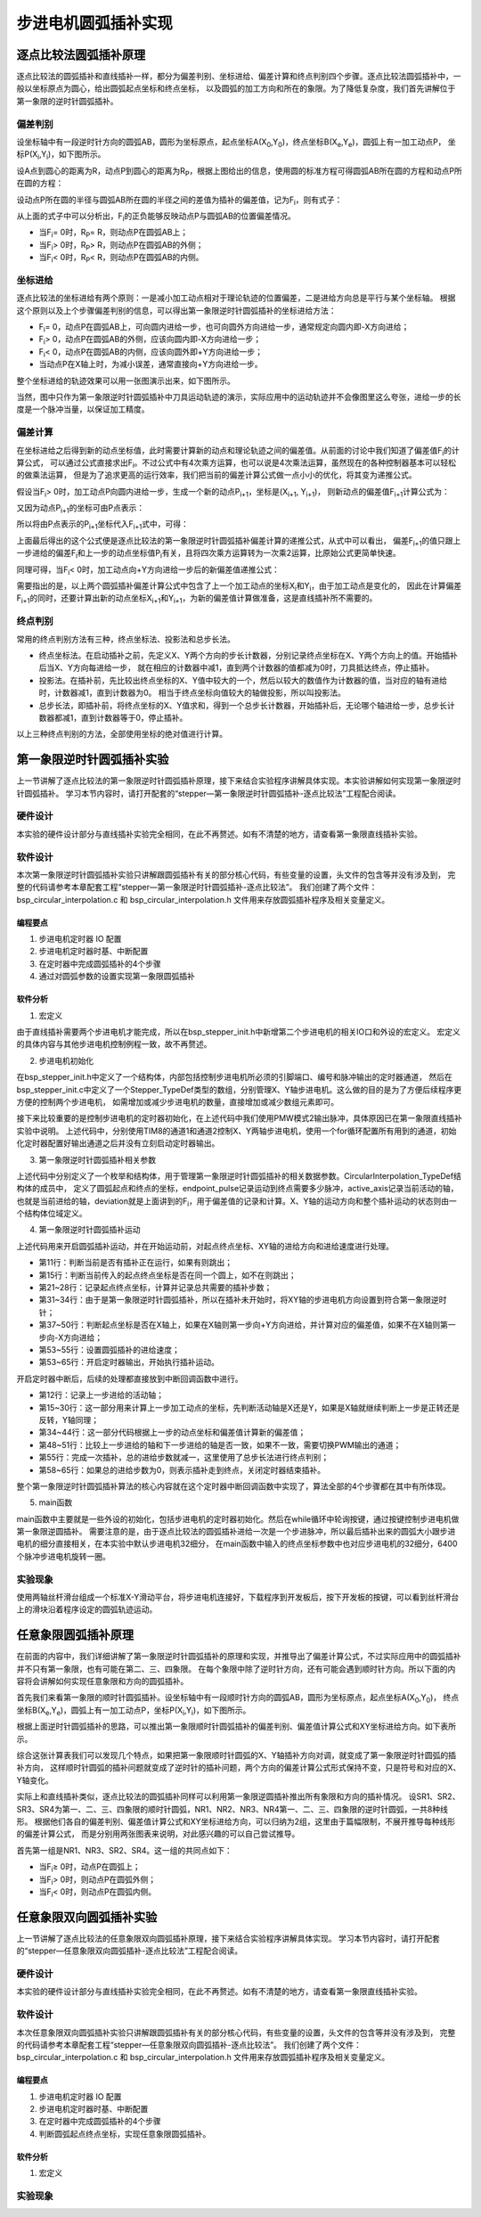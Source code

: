 .. vim: syntax=rst

步进电机圆弧插补实现
==========================================

逐点比较法圆弧插补原理
~~~~~~~~~~~~~~~~~~~~~~~~~~~~~~~
逐点比较法的圆弧插补和直线插补一样，都分为偏差判别、坐标进给、偏差计算和终点判别四个步骤。逐点比较法圆弧插补中，一般以坐标原点为圆心，给出圆弧起点坐标和终点坐标，
以及圆弧的加工方向和所在的象限。为了降低复杂度，我们首先讲解位于第一象限的逆时针圆弧插补。

偏差判别
------------------------
设坐标轴中有一段逆时针方向的圆弧AB，圆形为坐标原点，起点坐标A(X\ :sub:`0`\,Y\ :sub:`0`\)，终点坐标B(X\ :sub:`e`\,Y\ :sub:`e`\)，圆弧上有一加工动点P，
坐标P(X\ :sub:`i`\,Y\ :sub:`i`\)，如下图所示。

.. image:: ../media/第一象限逆时针圆弧插补坐标图.png
   :align: center
   :alt: 第一象限逆时针圆弧插补坐标图

设A点到圆心的距离为R，动点P到圆心的距离为R\ :sub:`P`\，根据上图给出的信息，使用圆的标准方程可得圆弧AB所在圆的方程和动点P所在圆的方程：

.. image:: ../media/第一象限逆时针圆弧插补公式1.png
   :align: center
   :alt: 第一象限逆时针圆弧插补公式1

.. image:: ../media/第一象限逆时针圆弧插补公式2.png
   :align: center
   :alt: 第一象限逆时针圆弧插补公式2

设动点P所在圆的半径与圆弧AB所在圆的半径之间的差值为插补的偏差值，记为F\ :sub:`i`\，则有式子：

.. image:: ../media/第一象限逆时针圆弧插补偏差公式.png
   :align: center
   :alt: 第一象限逆时针圆弧插补偏差公式

从上面的式子中可以分析出，F\ :sub:`i`\的正负能够反映动点P与圆弧AB的位置偏差情况。

- 当F\ :sub:`i`\ = 0时，R\ :sub:`P`\ = R，则动点P在圆弧AB上；
- 当F\ :sub:`i`\ > 0时，R\ :sub:`P`\ > R，则动点P在圆弧AB的外侧；
- 当F\ :sub:`i`\ < 0时，R\ :sub:`P`\ < R，则动点P在圆弧AB的内侧。

坐标进给
------------------------
逐点比较法的坐标进给有两个原则：一是减小加工动点相对于理论轨迹的位置偏差，二是进给方向总是平行与某个坐标轴。
根据这个原则以及上个步骤偏差判别的信息，可以得出第一象限逆时针圆弧插补的坐标进给方法：

- F\ :sub:`i`\ = 0，动点P在圆弧AB上，可向圆内进给一步，也可向圆外方向进给一步，通常规定向圆内即-X方向进给；
- F\ :sub:`i`\ > 0，动点P在圆弧AB的外侧，应该向圆内即-X方向进给一步；
- F\ :sub:`i`\ < 0，动点P在圆弧AB的内侧，应该向圆外即+Y方向进给一步；
- 当动点P在X轴上时，为减小误差，通常直接向+Y方向进给一步。

整个坐标进给的轨迹效果可以用一张图演示出来，如下图所示。

.. image:: ../media/第一象限逆时针圆弧插补轨迹图.png
   :align: center
   :alt: 第一象限逆时针圆弧插补轨迹图

当然，图中只作为第一象限逆时针圆弧插补中刀具运动轨迹的演示，实际应用中的运动轨迹并不会像图里这么夸张，进给一步的长度是一个脉冲当量，以保证加工精度。

偏差计算
------------------------
在坐标进给之后得到新的动点坐标值，此时需要计算新的动点和理论轨迹之间的偏差值。从前面的讨论中我们知道了偏差值F\ :sub:`i`\的计算公式，
可以通过公式直接求出F\ :sub:`i`\。不过公式中有4次乘方运算，也可以说是4次乘法运算，虽然现在的各种控制器基本可以轻松的做乘法运算，
但是为了追求更高的运行效率，我们把当前的偏差计算公式做一点小小的优化，将其变为递推公式。

假设当F\ :sub:`i`\ > 0时，加工动点P向圆内进给一步，生成一个新的动点P\ :sub:`i+1`\，坐标是(X\ :sub:`i+1`\ , Y\ :sub:`i+1`\)，
则新动点的偏差值F\ :sub:`i+1`\计算公式为：

.. image:: ../media/第一象限逆时针圆弧插补偏差计算公式1.png
   :align: center
   :alt: 第一象限逆时针圆弧插补偏差计算公式1

又因为动点P\ :sub:`i+1`\的坐标可由P点表示：

.. image:: ../media/第一象限逆时针圆弧插补偏差计算公式2.png
   :align: center
   :alt: 第一象限逆时针圆弧插补偏差计算公式2

所以将由P点表示的P\ :sub:`i+1`\坐标代入F\ :sub:`i+1`\式中，可得：

.. image:: ../media/第一象限逆时针圆弧插补偏差计算公式3.png
   :align: center
   :alt: 第一象限逆时针圆弧插补偏差计算公式3

上面最后得出的这个公式便是逐点比较法的第一象限逆时针圆弧插补偏差计算的递推公式，从式中可以看出，
偏差F\ :sub:`i+1`\的值只跟上一步进给的偏差F\ :sub:`i`\和上一步的动点坐标值P\ :sub:`i`\有关，且将四次乘方运算转为一次乘2运算，比原始公式更简单快速。

同理可得，当F\ :sub:`i`\ < 0时，加工动点向+Y方向进给一步后的新偏差值递推公式：

.. image:: ../media/第一象限逆时针圆弧插补偏差计算公式4.png
   :align: center
   :alt: 第一象限逆时针圆弧插补偏差计算公式4

需要指出的是，以上两个圆弧插补偏差计算公式中包含了上一个加工动点的坐标X\ :sub:`i`\和Y\ :sub:`i`\，由于加工动点是变化的，
因此在计算偏差F\ :sub:`i+1`\的同时，还要计算出新的动点坐标X\ :sub:`i+1`\和Y\ :sub:`i+1`\，为新的偏差值计算做准备，这是直线插补所不需要的。

终点判别
------------------------
常用的终点判别方法有三种，终点坐标法、投影法和总步长法。

- 终点坐标法。在启动插补之前，先定义X、Y两个方向的步长计数器，分别记录终点坐标在X、Y两个方向上的值。开始插补后当X、Y方向每进给一步，
  就在相应的计数器中减1，直到两个计数器的值都减为0时，刀具抵达终点，停止插补。

- 投影法。在插补前，先比较出终点坐标的X、Y值中较大的一个，然后以较大的数值作为计数器的值，当对应的轴有进给时，计数器减1，直到计数器为0。
  相当于终点坐标向值较大的轴做投影，所以叫投影法。

- 总步长法，即插补前，将终点坐标的X、Y值求和，得到一个总步长计数器，开始插补后，无论哪个轴进给一步，总步长计数器都减1，直到计数器等于0，停止插补。

以上三种终点判别的方法，全部使用坐标的绝对值进行计算。

第一象限逆时针圆弧插补实验
~~~~~~~~~~~~~~~~~~~~~~~~~~~~~~~
上一节讲解了逐点比较法的第一象限逆时针圆弧插补原理，接下来结合实验程序讲解具体实现。本实验讲解如何实现第一象限逆时针圆弧插补。
学习本节内容时，请打开配套的“stepper—第一象限逆时针圆弧插补-逐点比较法”工程配合阅读。

硬件设计
------------------------
本实验的硬件设计部分与直线插补实验完全相同，在此不再赘述。如有不清楚的地方，请查看第一象限直线插补实验。

软件设计
------------------------
本次第一象限逆时针圆弧插补实验只讲解跟圆弧插补有关的部分核心代码，有些变量的设置，头文件的包含等并没有涉及到，
完整的代码请参考本章配套工程“stepper—第一象限逆时针圆弧插补-逐点比较法”。
我们创建了两个文件：bsp_circular_interpolation.c 和 bsp_circular_interpolation.h 文件用来存放圆弧插补程序及相关变量定义。

编程要点
^^^^^^^^^^^^^^^^^^^^^^^^
1. 步进电机定时器 IO 配置
#. 步进电机定时器时基、中断配置
#. 在定时器中完成圆弧插补的4个步骤
#. 通过对圆弧参数的设置实现第一象限圆弧插补

软件分析
^^^^^^^^^^^^^^^^^^^^^^^^
1. 宏定义

.. code-block:: c
   :caption: bsp_stepper_init.h-宏定义
   :linenos:

    /*宏定义*/
    /*******************************************************/
    #define MOTOR_PUL_TIM                        TIM8
    #define MOTOR_PUL_IRQn                       TIM8_UP_TIM13_IRQn
    #define MOTOR_PUL_IRQHandler                 TIM8_UP_TIM13_IRQHandler
    #define MOTOR_PUL_CLK_ENABLE()               __TIM8_CLK_ENABLE()
    #define MOTOR_PUL_GPIO_AF                    GPIO_AF3_TIM8

    /*********************X轴电机引脚定义*******************/
    //Motor 方向
    #define X_MOTOR_DIR_PIN                      GPIO_PIN_1
    #define X_MOTOR_DIR_GPIO_PORT                GPIOE
    #define X_MOTOR_DIR_GPIO_CLK_ENABLE()        __HAL_RCC_GPIOE_CLK_ENABLE()

    //Motor 使能
    #define X_MOTOR_EN_PIN                       GPIO_PIN_0
    #define X_MOTOR_EN_GPIO_PORT                 GPIOE
    #define X_MOTOR_EN_GPIO_CLK_ENABLE()         __HAL_RCC_GPIOE_CLK_ENABLE()

    //Motor 脉冲
    #define X_MOTOR_PUL_PORT                     GPIOI
    #define X_MOTOR_PUL_PIN                      GPIO_PIN_5
    #define X_MOTOR_PUL_GPIO_CLK_ENABLE()        __HAL_RCC_GPIOI_CLK_ENABLE()

    //定时器通道
    #define X_MOTOR_PUL_CHANNEL                  TIM_CHANNEL_1

    /*********************Y轴电机引脚定义*******************/
    //Motor 方向
    #define Y_MOTOR_DIR_PIN                      GPIO_PIN_8
    #define Y_MOTOR_DIR_GPIO_PORT                GPIOI          
    #define Y_MOTOR_DIR_GPIO_CLK_ENABLE()        __HAL_RCC_GPIOI_CLK_ENABLE()

    //Motor 使能
    #define Y_MOTOR_EN_PIN                       GPIO_PIN_4
    #define Y_MOTOR_EN_GPIO_PORT                 GPIOE                       
    #define Y_MOTOR_EN_GPIO_CLK_ENABLE()      	 __HAL_RCC_GPIOE_CLK_ENABLE()

    //Motor 脉冲
    #define Y_MOTOR_PUL_PORT       			         GPIOI
    #define Y_MOTOR_PUL_PIN             		     GPIO_PIN_6
    #define Y_MOTOR_PUL_GPIO_CLK_ENABLE()        __HAL_RCC_GPIOI_CLK_ENABLE()

    //定时器通道
    #define Y_MOTOR_PUL_CHANNEL                  TIM_CHANNEL_2


由于直线插补需要两个步进电机才能完成，所以在bsp_stepper_init.h中新增第二个步进电机的相关IO口和外设的宏定义。
宏定义的具体内容与其他步进电机控制例程一致，故不再赘述。

2. 步进电机初始化

.. code-block:: c
   :caption: bsp_stepper_init.h-结构体
   :linenos:

    /* 步进电机结构体 */
    typedef struct{
      uint16_t pul_pin;        //脉冲引脚
      uint16_t dir_pin;        //方向引脚
      uint16_t en_pin;         //使能引脚
      uint32_t pul_channel;    //输出脉冲的定时器通道
      GPIO_TypeDef *pul_port;  //脉冲引脚端口结构体
      GPIO_TypeDef *dir_port;  //方向引脚端口结构体
      GPIO_TypeDef *en_port;   //使能引脚端口结构体
    }Stepper_TypeDef;
  
    /* 步进电机结构体数组  bsp_stepper_init.c */
    Stepper_TypeDef step_motor[2] = 
    {
      {X_MOTOR_PUL_PIN, X_MOTOR_DIR_PIN, X_MOTOR_EN_PIN, X_MOTOR_PUL_CHANNEL, X_MOTOR_PUL_PORT, X_MOTOR_DIR_GPIO_PORT, X_MOTOR_EN_GPIO_PORT},
      {Y_MOTOR_PUL_PIN, Y_MOTOR_DIR_PIN, Y_MOTOR_EN_PIN, Y_MOTOR_PUL_CHANNEL, Y_MOTOR_PUL_PORT, Y_MOTOR_DIR_GPIO_PORT, Y_MOTOR_EN_GPIO_PORT},
    };

在bsp_stepper_init.h中定义了一个结构体，内部包括控制步进电机所必须的引脚端口、编号和脉冲输出的定时器通道，
然后在bsp_stepper_init.c中定义了一个Stepper_TypeDef类型的数组，分别管理X、Y轴步进电机。这么做的目的是为了方便后续程序更方便的控制两个步进电机，
如需增加或减少步进电机的数量，直接增加或减少数组元素即可。

.. code-block:: c
   :caption: bsp_stepper_init.c-定时器初始化
   :linenos:

   static void TIM_PWMOUTPUT_Config(void)
    {
      TIM_OC_InitTypeDef  TIM_OCInitStructure;

      /* 获取数组元素个数 */
      uint8_t member_count = sizeof(step_motor)/sizeof(Stepper_TypeDef);
      
      /*使能定时器*/
      MOTOR_PUL_CLK_ENABLE();
      
      TIM_StepperHandle.Instance = MOTOR_PUL_TIM;    
      /* 累计 TIM_Period个后产生一个更新或者中断*/    
      //当定时器从0计数到TIM_PERIOD，即为TIM_PERIOD次，为一个定时周期
      TIM_StepperHandle.Init.Period = TIM_PERIOD;
      // 通用控制定时器时钟源TIMxCLK = HCLK = 168MHz 
      // 设定定时器频率为=TIMxCLK/(TIM_Prescaler+1)=28MHz
      TIM_StepperHandle.Init.Prescaler = TIM_PRESCALER-1;

      /*计数方式*/
      TIM_StepperHandle.Init.CounterMode = TIM_COUNTERMODE_UP;            
      /*采样时钟分频*/  
      TIM_StepperHandle.Init.ClockDivision=TIM_CLOCKDIVISION_DIV1;   
      TIM_StepperHandle.Init.RepetitionCounter = 0;
      /*初始化定时器为输出比较模式*/
      HAL_TIM_Base_Init(&TIM_StepperHandle);

      /*PWM模式配置--这里配置为PWM模式2*/
      TIM_OCInitStructure.OCMode = TIM_OCMODE_PWM2;
      /*比较输出的计数值*/
      TIM_OCInitStructure.Pulse = TIM_PERIOD;
      /*当定时器计数值小于CCR1_Val时为高电平*/
      TIM_OCInitStructure.OCPolarity = TIM_OCPOLARITY_HIGH;
      /*设置互补通道输出的极性*/
      TIM_OCInitStructure.OCNPolarity = TIM_OCNPOLARITY_HIGH; 
      /*快速模式设置*/
      TIM_OCInitStructure.OCFastMode = TIM_OCFAST_DISABLE;
      /*空闲电平*/
      TIM_OCInitStructure.OCIdleState = TIM_OCIDLESTATE_RESET;  
      /*互补通道设置*/
      TIM_OCInitStructure.OCNIdleState = TIM_OCNIDLESTATE_RESET;

      for(uint8_t i = 0; i < member_count; i++)
      {
        /* 配置输出比较通道 */
        HAL_TIM_OC_ConfigChannel(&TIM_StepperHandle, &TIM_OCInitStructure, step_motor[i].pul_channel);
        TIM_CCxChannelCmd(MOTOR_PUL_TIM, step_motor[i].pul_channel, TIM_CCx_DISABLE);
      }
    }

接下来比较重要的是控制步进电机的定时器初始化，在上述代码中我们使用PMW模式2输出脉冲，具体原因已在第一象限直线插补实验中说明。
上述代码中，分别使用TIM8的通道1和通道2控制X、Y两轴步进电机，使用一个for循环配置所有用到的通道，初始化定时器配置好输出通道之后并没有立刻启动定时器输出。

3. 第一象限逆时针圆弧插补相关参数

.. code-block:: c
   :caption: bsp_circular_interpolation.h-圆弧插补变量定义
   :linenos:

    /* 坐标轴枚举 */
    typedef enum{
      x_axis = 0U,
      y_axis
    }Axis_TypeDef;

    /* 圆弧插补参数结构体 */
    typedef struct{
      __IO int32_t startpoint_x;         //起点坐标X
      __IO int32_t startpoint_y;         //起点坐标Y
      __IO int32_t endpoint_x;           //终点坐标X
      __IO int32_t endpoint_y;           //终点坐标Y
      __IO uint32_t endpoint_pulse;       //到达终点位置需要的脉冲数
      __IO uint32_t active_axis;          //当前运动的轴
      __IO int32_t deviation;             //偏差参数
      __IO uint8_t motionstatus : 1;      //插补运动状态
      __IO uint8_t dir_x : 1;             //X轴运动方向
      __IO uint8_t dir_y : 1;             //Y轴运动方向
    }CircularInterpolation_TypeDef;

上述代码中分别定义了一个枚举和结构体，用于管理第一象限逆时针圆弧插补的相关数据参数。CircularInterpolation_TypeDef结构体的成员中，
定义了圆弧起点和终点的坐标，endpoint_pulse记录运动到终点需要多少脉冲，active_axis记录当前活动的轴，
也就是当前进给的轴，deviation就是上面讲到的F\ :sub:`i`\，用于偏差值的记录和计算。X、Y轴的运动方向和整个插补运动的状态则由一个结构体位域定义。

4. 第一象限逆时针圆弧插补运动

.. code-block:: c
   :caption: bsp_circular_interpolation.c-圆弧插补变量定义
   :linenos:

       /**
      * @brief  第一象限逆圆插补运动
      * @param  start_x：圆弧起点相对于圆心的坐标X，增量
      * @param  start_y：圆弧起点相对于圆心的坐标Y，增量
      * @param  stop_x：圆弧终点相对于圆心的坐标X，增量
      * @param  stop_y：圆弧终点相对于圆心的坐标Y，增量
      * @param  speed：进给速度
      * @retval 无
      */
    void Circular_InterPolation_CCW(int32_t start_x, int32_t start_y, int32_t stop_x, int32_t stop_y, uint16_t speed)
    {
      /* 判断当前是否正在做插补运动 */
      if(interpolation_para.motionstatus != 0)
        return;
      
      /* 检查起点、终点坐标是否在同一个圆上 */
      if(((start_x * start_x) + (start_y * start_y)) != ((stop_x * stop_x) + (stop_y * stop_y)))
        return;
      
      /* 偏差清零 */
      interpolation_para.deviation = 0;
      
      /* 起点坐标 */
      interpolation_para.startpoint_x = start_x;
      interpolation_para.startpoint_y = start_y;
      /* 终点坐标 */
      interpolation_para.endpoint_x = stop_x;
      interpolation_para.endpoint_y = stop_y;
      /* 所需脉冲数是从起点到终点的脉冲数之和 */
      interpolation_para.endpoint_pulse = abs(stop_x - start_x) + abs(stop_y - start_y);
      
      /* 第一象限逆圆，x轴逆转，y轴正转 */
      interpolation_para.dir_x = CCW;
      interpolation_para.dir_y = CW;
      MOTOR_DIR(step_motor[x_axis].dir_port, step_motor[x_axis].dir_pin, CCW);
      MOTOR_DIR(step_motor[y_axis].dir_port, step_motor[y_axis].dir_pin, CW);
      
      /* 起点坐标y=0，说明起点在x轴上，直接向y轴进给可减小误差 */
      if(interpolation_para.startpoint_y == 0)
      {
        /* 第一步活动轴为Y轴 */
        interpolation_para.active_axis = y_axis;
        /* 计算偏差 */
        interpolation_para.deviation += (2 * interpolation_para.startpoint_y + 1);
      }
      else
      {
        /* 第一步活动轴为X轴 */
        interpolation_para.active_axis = x_axis;
        /* 计算偏差 */
        interpolation_para.deviation -= (2 * interpolation_para.startpoint_x + 1);
      }
      
      /* 设置速度 */
      __HAL_TIM_SET_COMPARE(&TIM_StepperHandle, step_motor[x_axis].pul_channel, speed);
      __HAL_TIM_SET_COMPARE(&TIM_StepperHandle, step_motor[y_axis].pul_channel, speed);
      __HAL_TIM_SET_AUTORELOAD(&TIM_StepperHandle, speed * 2);
      
      /* 使能主输出 */
      __HAL_TIM_MOE_ENABLE(&TIM_StepperHandle);
      /* 开启活动轴比较通道输出 */
      TIM_CCxChannelCmd(MOTOR_PUL_TIM, step_motor[interpolation_para.active_axis].pul_channel, TIM_CCx_ENABLE);
      HAL_TIM_Base_Start_IT(&TIM_StepperHandle);
      
      interpolation_para.motionstatus = 1;
    }

上述代码用来开启圆弧插补运动，并在开始运动前，对起点终点坐标、XY轴的进给方向和进给速度进行处理。

- 第11行：判断当前是否有插补正在运行，如果有则跳出；
- 第15行：判断当前传入的起点终点坐标是否在同一个圆上，如不在则跳出；
- 第21~28行：记录起点终点坐标，计算并记录总共需要的插补步数；
- 第31~34行：由于是第一象限逆时针圆弧插补，所以在插补未开始时，将XY轴的步进电机方向设置到符合第一象限逆时针；
- 第37~50行：判断起点坐标是否在X轴上，如果在X轴则第一步向+Y方向进给，并计算对应的偏差值，如果不在X轴则第一步向-X方向进给；
- 第53~55行：设置圆弧插补的进给速度；
- 第53~65行：开启定时器输出，开始执行插补运动。

.. code-block:: c
   :caption: bsp_circular_interpolation.c-定时器中断回调函数
   :linenos:

      /**
      * @brief  定时器比较中断回调函数
      * @param  htim：定时器句柄指针
      * @note   无
      * @retval 无
      */
    void HAL_TIM_PeriodElapsedCallback(TIM_HandleTypeDef *htim)
    {
      uint32_t last_axis = 0;
      
      /* 记录上一步的进给活动轴 */
      last_axis = interpolation_para.active_axis;
      
      /* 根据进给方向刷新坐标 */
      switch(last_axis)
      {
        case x_axis:
          switch(interpolation_para.dir_x)
          {
            case CCW: interpolation_para.startpoint_x--; break;
            case CW:  interpolation_para.startpoint_x++; break;
          }
          break;
        case y_axis:
          switch(interpolation_para.dir_y)
          {
            case CCW: interpolation_para.startpoint_y--; break;
            case CW:  interpolation_para.startpoint_y++; break;
          }
          break;
      }
      
      /* 根据上一步的偏差，判断的进给方向，并计算下一步的偏差 */
      if(interpolation_para.deviation >= 0)
      {
        /* 偏差>=0，在圆弧外侧，应向圆内进给，计算偏差 */
        interpolation_para.active_axis = x_axis;
        interpolation_para.deviation -= (2 * interpolation_para.startpoint_x + 1);
      }
      else
      {
        /* 偏差<0，在圆弧内侧，应向圆外进给，计算偏差 */
        interpolation_para.active_axis = y_axis;
        interpolation_para.deviation += (2 * interpolation_para.startpoint_y + 1);
      }
      
      /* 下一步的活动轴与上一步的不一致时，需要换轴 */
      if(last_axis != interpolation_para.active_axis)
      {
        TIM_CCxChannelCmd(htim->Instance, step_motor[last_axis].pul_channel, TIM_CCx_DISABLE);
        TIM_CCxChannelCmd(htim->Instance, step_motor[interpolation_para.active_axis].pul_channel, TIM_CCx_ENABLE);
      }
      
      /* 进给总步数减1 */
      interpolation_para.endpoint_pulse--;
      
      /* 判断是否完成插补 */
      if(interpolation_para.endpoint_pulse == 0)
      {
        /* 关闭定时器 */
        TIM_CCxChannelCmd(htim->Instance, step_motor[last_axis].pul_channel, TIM_CCx_DISABLE);
        TIM_CCxChannelCmd(htim->Instance, step_motor[interpolation_para.active_axis].pul_channel, TIM_CCx_DISABLE);
        __HAL_TIM_MOE_DISABLE(htim);
        HAL_TIM_Base_Stop_IT(htim);
        interpolation_para.motionstatus = 0;
      }
    }

开启定时器中断后，后续的处理都直接放到中断回调函数中进行。

- 第12行：记录上一步进给的活动轴；
- 第15~30行：这一部分用来计算上一步加工动点的坐标，先判断活动轴是X还是Y，如果是X轴就继续判断上一步是正转还是反转，Y轴同理；
- 第34~44行：这一部分代码根据上一步的动点坐标和偏差值计算新的偏差值；
- 第48~51行：比较上一步进给的轴和下一步进给的轴是否一致，如果不一致，需要切换PWM输出的通道；
- 第55行：完成一次插补，总的进给步数就减一，这里使用了总步长法进行终点判别；
- 第58~65行：如果总的进给步数为0，则表示插补走到终点，关闭定时器结束插补。

整个第一象限逆时针圆弧插补算法的核心内容就在这个定时器中断回调函数中实现了，算法全部的4个步骤都在其中有所体现。

5. main函数

.. code-block:: c
   :caption: main.c-main函数
   :linenos:

    /**
      * @brief  主函数
      * @param  无
      * @retval 无
      */
    int main(void) 
    {
      HAL_InitTick(0);
      /* 初始化系统时钟为168MHz */
      SystemClock_Config();
      /*初始化USART 配置模式为 115200 8-N-1，中断接收*/
      DEBUG_USART_Config();
      printf("欢迎使用野火 电机开发板 步进电机 第一象限圆弧插补 例程\r\n");
      /* LED初始化 */
      LED_GPIO_Config();
      /* 按键初始化 */
      Key_GPIO_Config();
      /*步进电机初始化*/
      stepper_Init();

      while(1)
      {
        /* 逆时针圆弧 */
        if(Key_Scan(KEY2_GPIO_PORT, KEY2_PIN) == KEY_ON)
        {
          Circular_InterPolation_CCW(6400 * 10, 0, 0, 6400 * 10, 1000);
        }
      }
    }

main函数中主要就是一些外设的初始化，包括步进电机的定时器初始化。然后在while循环中轮询按键，通过按键控制步进电机做第一象限逆圆插补。
需要注意的是，由于逐点比较法的圆弧插补进给一次是一个步进脉冲，所以最后插补出来的圆弧大小跟步进电机的细分直接相关，在本实验中默认步进电机32细分，
在main函数中输入的终点坐标参数中也对应步进电机的32细分，6400个脉冲步进电机旋转一圈。

实验现象
------------------------
使用两轴丝杆滑台组成一个标准X-Y滑动平台，将步进电机连接好，下载程序到开发板后，按下开发板的按键，可以看到丝杆滑台上的滑块沿着程序设定的圆弧轨迹运动。

任意象限圆弧插补原理
~~~~~~~~~~~~~~~~~~~~~~~~~~~~~~~
在前面的内容中，我们详细讲解了第一象限逆时针圆弧插补的原理和实现，并推导出了偏差计算公式，不过实际应用中的圆弧插补并不只有第一象限，也有可能在第二、三、四象限。
在每个象限中除了逆时针方向，还有可能会遇到顺时针方向。所以下面的内容将会讲解如何实现任意象限和方向的圆弧插补。

首先我们来看第一象限的顺时针圆弧插补。设坐标轴中有一段顺时针方向的圆弧AB，圆形为坐标原点，起点坐标A(X\ :sub:`0`\,Y\ :sub:`0`\)，
终点坐标B(X\ :sub:`e`\,Y\ :sub:`e`\)，圆弧上有一加工动点P，坐标P(X\ :sub:`i`\,Y\ :sub:`i`\)，如下图所示。

.. image:: ../media/第一象限顺时针圆弧插补坐标图.png
   :align: center
   :alt: 第一象限顺时针圆弧插补坐标图

根据上面逆时针圆弧插补的思路，可以推出第一象限顺时针圆弧插补的偏差判别、偏差值计算公式和XY坐标进给方向。如下表所示。

.. image:: ../media/第一象限顺时针圆弧插补参数计算表.png
   :align: center
   :alt: 第一象限顺时针圆弧插补参数计算表

综合这张计算表我们可以发现几个特点，如果把第一象限顺时针圆弧的X、Y轴插补方向对调，就变成了第一象限逆时针圆弧的插补方向，
这样顺时针圆弧的插补问题就变成了逆时针的插补问题，两个方向的偏差计算公式形式保持不变，只是符号和对应的X、Y轴变化。

实际上和直线插补类似，逐点比较法的圆弧插补同样可以利用第一象限逆圆插补推出所有象限和方向的插补情况。
设SR1、SR2、SR3、SR4为第一、二、三、四象限的顺时针圆弧，NR1、NR2、NR3、NR4第一、二、三、四象限的逆时针圆弧，一共8种线形。
根据他们各自的偏差判别、偏差值计算公式和XY坐标进给方向，可以归纳为2组，这里由于篇幅限制，不展开推导每种线形的偏差计算公式，
而是分别用两张图表来说明，对此感兴趣的可以自己尝试推导。

首先第一组是NR1、NR3、SR2、SR4。这一组的共同点如下：

- 当F\ :sub:`i`\ ≥ 0时，动点P在圆弧上；
- 当F\ :sub:`i`\ > 0时，则动点P在圆弧外侧；
- 当F\ :sub:`i`\ < 0时，则动点P在圆弧内侧。

任意象限双向圆弧插补实验
~~~~~~~~~~~~~~~~~~~~~~~~~~~~~~~
上一节讲解了逐点比较法的任意象限双向圆弧插补原理，接下来结合实验程序讲解具体实现。
学习本节内容时，请打开配套的“stepper—任意象限双向圆弧插补-逐点比较法”工程配合阅读。

硬件设计
------------------------
本实验的硬件设计部分与直线插补实验完全相同，在此不再赘述。如有不清楚的地方，请查看第一象限直线插补实验。

软件设计
------------------------
本次任意象限双向圆弧插补实验只讲解跟圆弧插补有关的部分核心代码，有些变量的设置，头文件的包含等并没有涉及到，
完整的代码请参考本章配套工程“stepper—任意象限双向圆弧插补-逐点比较法”。
我们创建了两个文件：bsp_circular_interpolation.c 和 bsp_circular_interpolation.h 文件用来存放圆弧插补程序及相关变量定义。

编程要点
^^^^^^^^^^^^^^^^^^^^^^^^
1. 步进电机定时器 IO 配置
#. 步进电机定时器时基、中断配置
#. 在定时器中完成圆弧插补的4个步骤
#. 判断圆弧起点终点坐标，实现任意象限圆弧插补。

软件分析
^^^^^^^^^^^^^^^^^^^^^^^^
1. 宏定义


实验现象
------------------------
